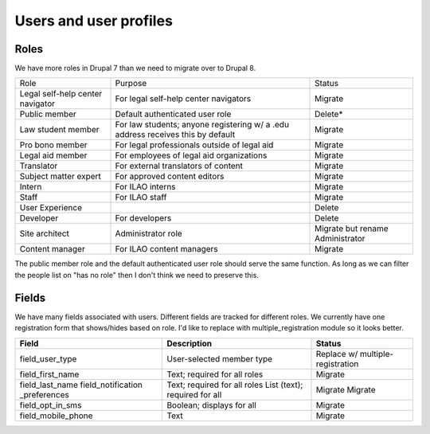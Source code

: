 =============================
Users and user profiles
=============================

Roles
=======
We have more roles in Drupal 7 than we need to migrate over to Drupal 8.

+-------------------+-----------------------------------------+------------------------+
| Role              | Purpose                                 | Status                 |
+-------------------+-----------------------------------------+------------------------+
| Legal self-help   | For legal self-help center navigators   | Migrate                |
| center navigator  |                                         |                        |
+-------------------+-----------------------------------------+------------------------+
| Public member     | Default authenticated user role         | Delete*                |
+-------------------+-----------------------------------------+------------------------+
| Law student member| For law students; anyone registering w/ | Migrate                |
|                   | a .edu address receives this by default |                        |
+-------------------+-----------------------------------------+------------------------+
| Pro bono member   | For legal professionals outside of legal| Migrate                |
|                   | aid                                     |                        |
+-------------------+-----------------------------------------+------------------------+
| Legal aid member  | For employees of legal aid organizations| Migrate                |
+-------------------+-----------------------------------------+------------------------+
| Translator        | For external translators of content     | Migrate                |
+-------------------+-----------------------------------------+------------------------+
| Subject matter    | For approved content editors            | Migrate                |
| expert            |                                         |                        |
+-------------------+-----------------------------------------+------------------------+
| Intern            | For ILAO interns                        | Migrate                |
+-------------------+-----------------------------------------+------------------------+
| Staff             | For ILAO staff                          | Migrate                |
+-------------------+-----------------------------------------+------------------------+
| User Experience   |                                         | Delete                 |
+-------------------+-----------------------------------------+------------------------+
| Developer         | For developers                          | Delete                 |
+-------------------+-----------------------------------------+------------------------+
| Site architect    | Administrator role                      | Migrate but rename     |
|                   |                                         | Administrator          |
+-------------------+-----------------------------------------+------------------------+
| Content manager   | For ILAO content managers               | Migrate                |
+-------------------+-----------------------------------------+------------------------+

The public member role and the default authenticated user role should serve the same function.  As long as we can filter the people list on "has no role" then I don't think we need to preserve this.

Fields
========

We have many fields associated with users.  Different fields are tracked for different roles.  We currently have one registration form that shows/hides based on role.  I'd like to replace with multiple_registration module so it looks better.

+--------------------+--------------------------------+---------------------------------+
| Field              | Description                    | Status                          |
+====================+================================+=================================+
| field_user_type    | User-selected member type      |Replace w/ multiple-registration |
+--------------------+--------------------------------+---------------------------------+
| field_first_name   | Text; required for all roles   | Migrate                         |
+--------------------+--------------------------------+---------------------------------+
| field_last_name    | Text; required for all roles   | Migrate                         |               
| field_notification | List (text); required for all  | Migrate                         |
| _preferences       |                                |                                 |
+--------------------+--------------------------------+---------------------------------+
| field_opt_in_sms   | Boolean; displays for all      | Migrate                         |
+--------------------+--------------------------------+---------------------------------+
| field_mobile_phone | Text                           | Migrate                         |
+--------------------+--------------------------------+---------------------------------+              
 



